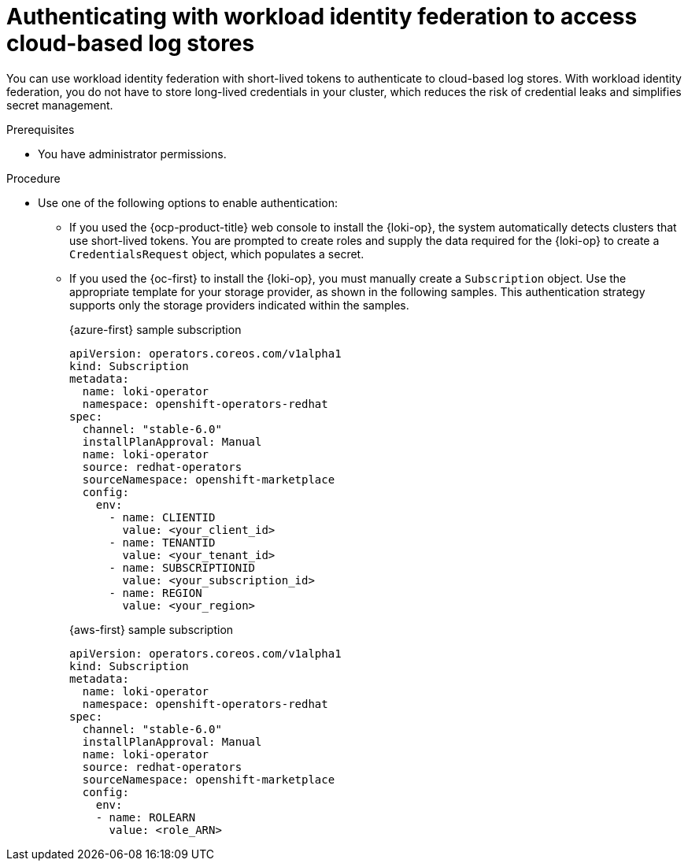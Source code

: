 // Module is included in the following assemblies:
//
// * configuring/configuring-the-log-store.adoc

:_mod-docs-content-type: PROCEDURE
[id="logging-identity-federation_{context}"]
= Authenticating with workload identity federation to access cloud-based log stores

You can use workload identity federation with short-lived tokens to authenticate to cloud-based log stores. With workload identity federation, you do not have to store long-lived credentials in your cluster, which reduces the risk of credential leaks and simplifies secret management.

.Prerequisites

* You have administrator permissions.

.Procedure

* Use one of the following options to enable authentication:

** If you used the {ocp-product-title} web console to install the {loki-op}, the system automatically detects clusters that use short-lived tokens. You are prompted to create roles and supply the data required for the {loki-op} to create a `CredentialsRequest` object, which populates a secret.

** If you used the {oc-first} to install the {loki-op}, you must manually create a `Subscription` object. Use the appropriate template for your storage provider, as shown in the following samples. This authentication strategy supports only the storage providers indicated within the samples.
+
.{azure-first} sample subscription
[source,yaml]
----
apiVersion: operators.coreos.com/v1alpha1
kind: Subscription
metadata:
  name: loki-operator
  namespace: openshift-operators-redhat
spec:
  channel: "stable-6.0"
  installPlanApproval: Manual
  name: loki-operator
  source: redhat-operators
  sourceNamespace: openshift-marketplace
  config:
    env:
      - name: CLIENTID
        value: <your_client_id>
      - name: TENANTID
        value: <your_tenant_id>
      - name: SUBSCRIPTIONID
        value: <your_subscription_id>
      - name: REGION
        value: <your_region>
----
+
.{aws-first} sample subscription
[source,yaml]
----
apiVersion: operators.coreos.com/v1alpha1
kind: Subscription
metadata:
  name: loki-operator
  namespace: openshift-operators-redhat
spec:
  channel: "stable-6.0"
  installPlanApproval: Manual
  name: loki-operator
  source: redhat-operators
  sourceNamespace: openshift-marketplace
  config:
    env:
    - name: ROLEARN
      value: <role_ARN>
----
